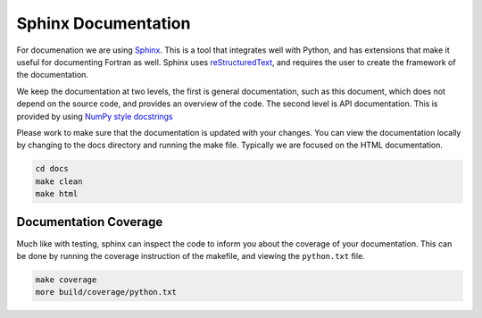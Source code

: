 .. _code_documentation:

Sphinx Documentation
.....................

For documenation we are using `Sphinx <http://www.sphinx-doc.org/en/master/>`_. This is a tool that integrates well with Python, and has extensions that make it useful for documenting Fortran as well. Sphinx uses `reStructuredText <http://www.sphinx-doc.org/en/master/rest.html>`_, and requires the user to create the framework of the documentation.

We keep the documentation at two levels, the first is general documentation, such as this document, which does not depend on the source code, and provides an overview of the code. The second level is API documentation. This is provided by using `NumPy style docstrings <https://github.com/numpy/numpy/blob/master/doc/HOWTO_DOCUMENT.rst.txt>`_

Please work to make sure that the documentation is updated with your changes. You can view the documentation locally by changing to the docs directory and running the make file. Typically we are focused on the HTML documentation.

.. code-block:: bash

    cd docs
    make clean
    make html

.. _docs_coverage:

Documentation Coverage
-----------------------

Much like with testing, sphinx can inspect the code to inform you about the coverage of your documentation. This can be done by running the coverage instruction of the makefile, and viewing the ``python.txt`` file.

.. code-block:: bash

    make coverage
    more build/coverage/python.txt
